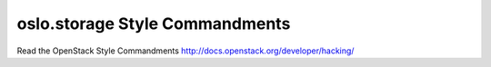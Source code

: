 oslo.storage Style Commandments
======================================================

Read the OpenStack Style Commandments http://docs.openstack.org/developer/hacking/